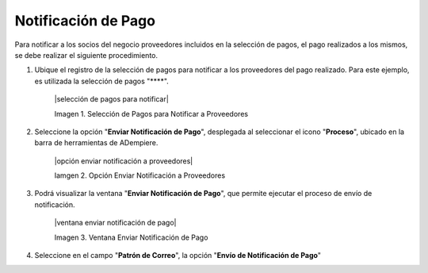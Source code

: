 .. _documento/notificación-de-pago:

**Notificación de Pago**
========================

Para notificar a los socios del negocio proveedores incluidos en la selección de pagos, el pago realizados a los mismos, se debe realizar el siguiente procedimiento.

#. Ubique el registro de la selección de pagos para notificar a los proveedores del pago realizado. Para este ejemplo, es utilizada la selección de pagos "****".

    |selección de pagos para notificar|

    Imagen 1. Selección de Pagos para Notificar a Proveedores

#. Seleccione la opción "**Enviar Notificación de Pago**", desplegada al seleccionar el icono "**Proceso**", ubicado en la barra de herramientas de ADempiere.

    |opción enviar notificación a proveedores|

    Iamgen 2. Opción Enviar Notificación a Proveedores

#. Podrá visualizar la ventana "**Enviar Notificación de Pago**", que permite ejecutar el proceso de envío de notificación.

    |ventana enviar notificación de pago|

    Imagen 3. Ventana Enviar Notificación de Pago

#. Seleccione en el campo "**Patrón de Correo**", la opción "**Envío de Notificación de Pago**" 